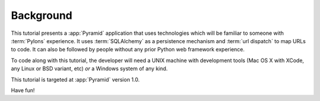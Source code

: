 ==========
Background
==========

This tutorial presents a :app:`Pyramid` application that uses
technologies which will be familiar to someone with :term:`Pylons`
experience.  It uses :term:`SQLAlchemy` as a persistence mechanism and
:term:`url dispatch` to map URLs to code.  It can also be followed by
people without any prior Python web framework experience.

To code along with this tutorial, the developer will need a UNIX
machine with development tools (Mac OS X with XCode, any Linux or BSD
variant, etc) *or* a Windows system of any kind.

This tutorial is targeted at :app:`Pyramid` version 1.0.

Have fun!
